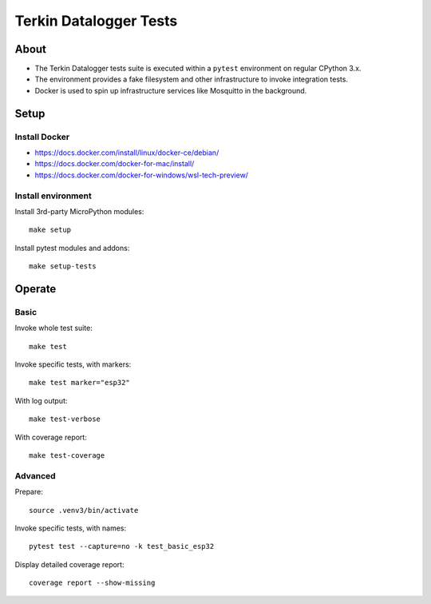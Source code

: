 #######################
Terkin Datalogger Tests
#######################


*****
About
*****
- The Terkin Datalogger tests suite is executed within
  a ``pytest`` environment on regular CPython 3.x.
- The environment provides a fake filesystem and other
  infrastructure to invoke integration tests.
- Docker is used to spin up infrastructure services
  like Mosquitto in the background.


*****
Setup
*****

==============
Install Docker
==============
- https://docs.docker.com/install/linux/docker-ce/debian/
- https://docs.docker.com/docker-for-mac/install/
- https://docs.docker.com/docker-for-windows/wsl-tech-preview/

===================
Install environment
===================
Install 3rd-party MicroPython modules::

    make setup

Install pytest modules and addons::

    make setup-tests


*******
Operate
*******

=====
Basic
=====
Invoke whole test suite::

    make test

Invoke specific tests, with markers::

    make test marker="esp32"

With log output::

    make test-verbose

With coverage report::

    make test-coverage

========
Advanced
========
Prepare::

    source .venv3/bin/activate

Invoke specific tests, with names::

    pytest test --capture=no -k test_basic_esp32

Display detailed coverage report::

    coverage report --show-missing
